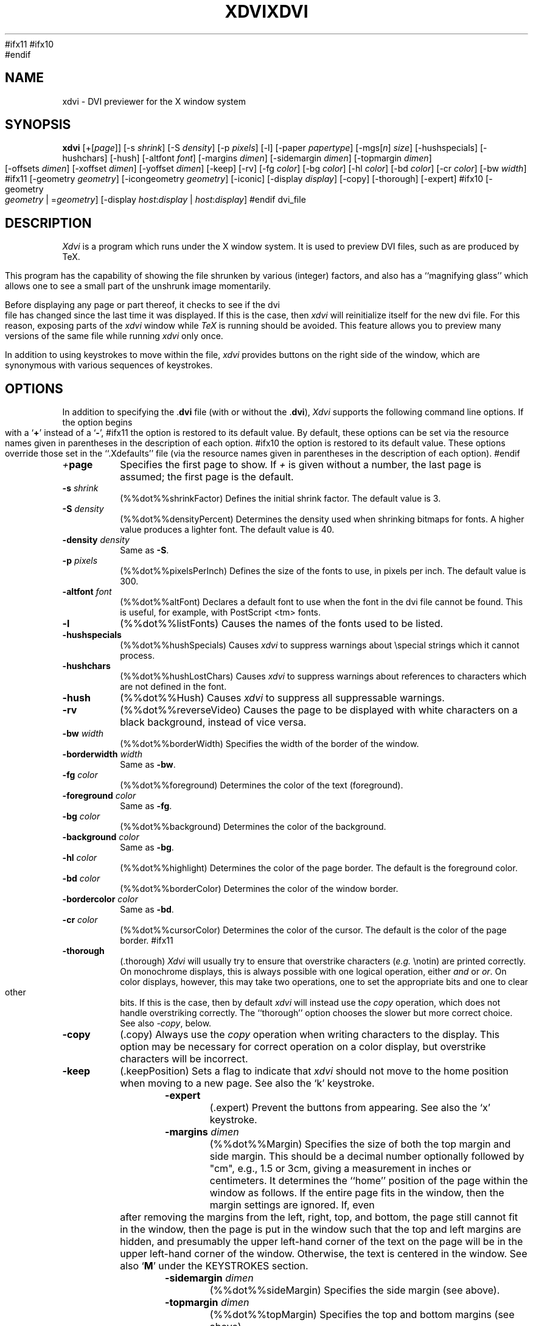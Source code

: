 #ifx11
.TH XDVI 1 "18 March 1992" "X Version 11"
#ifx10
.TH XDVI 1 "18 March 1992" "X Version 10"
#endif
.SH NAME
xdvi \- DVI previewer for the X window system
.SH SYNOPSIS
.B xdvi
.nh
[+[\fIpage\fP]] [\-s \fIshrink\fP] [\-S \fIdensity\fP] [\-p \fIpixels\fP] [\-l]
[\-paper \fIpapertype\fP] [\-mgs[\fIn\fP] \fIsize\fP]
[\-hushspecials] [-hushchars] [-hush] [\-altfont \fIfont\fP]
[\-margins \fIdimen\fP] [\-sidemargin \fIdimen\fP] [\-topmargin \fIdimen\fP]
[\-offsets \fIdimen\fP] [\-xoffset \fIdimen\fP] [\-yoffset \fIdimen\fP]
[\-keep] [\-rv] [\-fg \fIcolor\fP] [\-bg \fIcolor\fP]
[\-hl \fIcolor\fP] [\-bd \fIcolor\fP] [\-cr \fIcolor\fP] [\-bw \fIwidth\fP]
#ifx11
[\-geometry \fIgeometry\fP] [\-icongeometry \fIgeometry\fP] [\-iconic]
[\-display \fIdisplay\fP] [\-copy] [\-thorough]
[\-expert]
#ifx10
[\-geometry \fIgeometry\fP | =\fIgeometry\fP]
[\-display \fIhost\fP:\fIdisplay\fP | \fIhost\fP:\fIdisplay\fP]
#endif
dvi_file
.hy
.SH DESCRIPTION
.I Xdvi
is a program which runs under the X window system. It is used to preview
DVI files, such as are produced by TeX.
.PP
This program has the capability of showing the file shrunken by various
(integer) factors, and also has a ``magnifying glass'' which allows one
to see a small part of the unshrunk image momentarily.
.PP
Before displaying any page or part thereof, it checks to see if the dvi
file has changed since the last time it was displayed.  If this is the case,
then \fIxdvi\fR will reinitialize itself for the new dvi file.  For this reason,
exposing parts of the \fIxdvi\fR window while \fITeX\fR is running should be
avoided.  This feature allows you to preview many versions
of the same file while running \fIxdvi\fR only once.
.PP
In addition to using keystrokes to move within the file, \fIxdvi\fR provides
buttons on the right side of the window, which are synonymous with various
sequences of keystrokes.
.SH OPTIONS
In addition to specifying the .\fPdvi\fR file (with or without the .\fPdvi\fR),
\fIXdvi\fR supports the following command line options.
If the option begins with a
.RB ` + '
instead of a
.RB ` \- ',
#ifx11
the option is restored to its default value.  By default, these options can
be set via the resource names given in parentheses in the description of
each option.
#ifx10
the option is restored to its default value.  These options override those
set in the ``.Xdefaults'' file (via the resource names given in parentheses
in the description of each option).
#endif
.TP
.IB + page
Specifies the first page to show.  If \fI+\fR is given without a
number, the last page is assumed; the first page is the default.
.TP
.BI \-s " shrink"
(%%dot%%shrinkFactor)
Defines the initial shrink factor.  The default value is 3.
.TP
.BI \-S " density"
(%%dot%%densityPercent)
Determines the density used when shrinking bitmaps for fonts.
A higher value produces a lighter font.  The default value is 40.
.TP
.BI \-density " density"
Same as \fB-S\fR.
.TP
.BI \-p " pixels"
(%%dot%%pixelsPerInch)
Defines the size of the fonts to use, in pixels per inch.  The
default value is 300.
.TP
.BI \-altfont " font"
(%%dot%%altFont)
Declares a default font to use when the font in the dvi file cannot be found.
This is useful, for example, with PostScript <tm> fonts.
.TP
.B \-l
(%%dot%%listFonts)
Causes the names of the fonts used to be listed.
.TP
.B \-hushspecials
(%%dot%%hushSpecials)
Causes \fIxdvi\fR to suppress warnings about \\special strings
which it cannot process.
.TP
.B \-hushchars
(%%dot%%hushLostChars)
Causes \fIxdvi\fR to suppress warnings about references to characters which
are not defined in the font.
.TP
.B \-hush
(%%dot%%Hush)
Causes \fIxdvi\fR to suppress all suppressable warnings.
.TP
.B \-rv
(%%dot%%reverseVideo)
Causes the page to be displayed with white characters on a
black background, instead of vice versa.
.TP
.BI \-bw " width"
(%%dot%%borderWidth)
Specifies the width of the border of the window.
.TP
.BI \-borderwidth " width"
Same as \fB-bw\fR.
.TP
.BI \-fg " color"
(%%dot%%foreground)
Determines the color of the text (foreground).
.TP
.BI \-foreground " color"
Same as \fB-fg\fR.
.TP
.BI \-bg " color"
(%%dot%%background)
Determines the color of the background.
.TP
.BI \-background " color"
Same as \fB-bg\fR.
.TP
.BI \-hl " color"
(%%dot%%highlight)
Determines the color of the page border.  The default is the foreground color.
.TP
.BI \-bd " color"
(%%dot%%borderColor)
Determines the color of the window border.
.TP
.BI \-bordercolor " color"
Same as \fB-bd\fR.
.TP
.BI \-cr " color"
(%%dot%%cursorColor)
Determines the color of the cursor.  The default is the color of the page
border.
#ifx11
.TP
.B \-thorough
(.thorough)
\fIXdvi\fR will usually try to ensure that overstrike characters (\fIe.g.\fR
\\notin) are printed correctly.  On monochrome displays, this is always
possible with one logical operation, either \fIand\fR or \fIor\fR.  On
color displays, however, this may take two operations, one to set the
appropriate bits and one to clear other bits.  If this is the case, then
by default \fIxdvi\fR will instead use the \fIcopy\fR operation,
which does not handle overstriking correctly.  The ``thorough'' option
chooses the slower but more correct choice.  See also \fI-copy\fR, below.
.TP
.B \-copy
(.copy)
Always use the \fIcopy\fR operation when writing characters to the display.
This option may be necessary for correct operation on a color display, but
overstrike characters will be incorrect.
.TP
.B \-keep
(.keepPosition)
Sets a flag to indicate that \fIxdvi\fR should not move to the home position
when moving to a new page.  See also the `k' keystroke.
.TP
.B \-expert
(.expert)
Prevent the buttons from appearing.  See also the `x' keystroke.
.TP
.BI \-margins " dimen"
(%%dot%%Margin)
Specifies the size of both the top margin and side margin.
This should be a decimal number optionally followed by "cm", e.g., 1.5 or 3cm,
giving a measurement in inches or centimeters.  It determines
the ``home'' position of the page within the window as follows.  If the entire
page fits in the window, then the margin settings are ignored.  If, even
after removing the margins from the left, right, top, and bottom, the page
still cannot fit in the window, then the page is put in the window such that
the top and left margins are hidden, and presumably the upper left-hand corner
of the text on the page will be in the upper left-hand corner of the window.
Otherwise, the text is centered in the window.  See also `\fBM\fR' under
the KEY\%STROKES section.
.TP
.BI \-sidemargin " dimen"
(%%dot%%sideMargin)
Specifies the side margin (see above).
.TP
.BI \-topmargin " dimen"
(%%dot%%topMargin)
Specifies the top and bottom margins (see above).
.TP
.BI \-offsets " dimen"
(%%dot%%Offset)
Specifies the size of both the horizontal and vertical offsets of the
output on the page.  This should be a decimal number optionally followed by
"cm", e.g., 1.5 or 3cm, giving a measurement in inches or centimeters.
By decree
of the Stanford TeX Project, the default TeX page origin is always 1 inch
over and down from the top-left page corner, even when non-American paper
sizes are used.  Therefore, the default offsets are 1.0 inch.
.TP
.BI \-xoffset " dimen"
(%%dot%%xOffset)
Specifies the size of the horizontal offset of the output on the page
(see above).
.TP
.BI \-yoffset " dimen"
(%%dot%%yOffset)
Specifies the size of the vertical offset of the output on the page
(see above).
.TP
.BI \-paper " papertype"
(%%dot%%paper)
Specifies the size of the printed page.  This may be of the form
\fIw\fRx\fIh\fR (or \fIw\fRx\fIh\fRcm), where \fIw\fR is the width in
inches (or cm) and \fIh\fR is the height in inches (or cm), respectively.
There are also synonyms which may be used:  us (8.5x11), usr (11x8.5),
legal (8.5x14), foolscap (13.5x17), as well as the ISO sizes a1-a7,
b1-b7, c1-c7, a1r-a7r (a1-a7 rotated), etc.  The default size is
%%defaultpagesize%%.
.TP
#ifx11
.BI "\-mgs[n]" " size"
(.magnifierSize[n])
Specifies the size of the window to be used for the ``magnifying glass''
for Button \fIn\fR.  See the MOUSE ACTIONS section.  Defaults are 200,
350, 600, 900, and 1200.
.TP
.BI \-mgs " size"
Same as \fB-mgs1\fR.
#ifx10
.BI \-mgs " size"
(magnifierSize1)
Specifies the size of the window to be used for the ``magnifying glass''
for the left button.  See the MOUSE ACTIONS section.  Default is 200.
.TP
.BI \-mgs1 " size"
Same as \fB-mgs\fR.
.TP
.BI \-mgs2 " size"
(magnifierSize2)
Specifies the ``magnifying glass'' size for the middle
button.  Default is 350.
.TP
.BI \-mgs3 " size"
(magnifierSize3)
Specifies the ``magnifying glass'' size for the right
button.  Default is 600.
#endif
.TP
#ifx11
.BI \-geometry " geometry"
(*geometry)
Specifies the initial geometry of the window.
.TP
.BI \-icongeometry " geometry
(%%dot%%iconGeometry)
Specifies the initial position for the icon.
.TP
.B \-iconic
(%%dot%%iconic)
Causes the XDVI window to start in the iconic state.  The default is to
start with the window open.
#ifx10
.BI = geometry
(geometry)
Specifies the initial geometry of the window.
.TP
.BI \-geometry " geometry"
Same as above.
#endif
.TP
.BI \-display " host:display"
Specifies the host and screen to be used for displaying the dvi file.
This is normally obtained from the environment variable ``DISPLAY.''
.SH KEYSTROKES
\fBXdvi\fR recognizes the following keystrokes when typed in its window.
Each may optionally be preceded by a (positive or negative) number, whose
interpretation will depend on the particular keystroke.
#ifx11
Also, the "Home", "Prior", "Next", and arrow cursor keys are synonyms for
`^', `b', `f', `l', `r', `u', and `d' keys, respectively.
#endif
.TP
.B q
Quits the program.  Control-C and control-D will do this, too.
.TP
.B n
Moves to the next page (or to the \fBn\fRth next page if a number is given).
Synonyms are `\fBf\fR', Space, Return, and Line Feed.
.TP
.B p
Moves to the previous page (or back \fBn\fR pages).  Synonyms are
`\fBb\fR', control-H, and Delete.
.TP
.B g
Moves to the page with the given number.  Initially, the first page is assumed
to be page number 1, but this can be changed with the `\fBP\fR' keystroke,
below.  If no page number is given, then it goes to the last page.
.TP
.B P
``This is page number \fBn\fR.''  This can be used to make the `\fBg\fR'
keystroke refer to actual page numbers instead of absolute page numbers.
.TP
.B Control-L
Redisplays the current page.
.TP
.B ^
Move to the ``home'' position of the page.  This is normally the upper
left-hand corner of the page, depending on the margins as described in
the \-\fBmargins\fR option, above.
.TP
.B u
Moves up two thirds of a windowfull.
.TP
.B d
Moves down two thirds of a windowfull.
.TP
.B l
Moves left two thirds of a windowfull.
.TP
.B r
Moves right two thirds of a windowfull.
.TP
.B c
Moves the page so that the point currently beneath the cursor is moved to
the middle of the window.  It also (gasp!) warps the cursor to the same place.
.TP
.B M
Sets the margins so that the point currently under the cursor is the upper
left-hand corner of the text in the page.  Note that this command itself does
not move the image at all.  For details on how the margins are used, see
the \-\fBmargins\fR option.
.TP
.B s
Changes the shrink factor to the given number.  If no number is given, the
smallest factor that makes the entire page fit in the window will be used.
(Margins are ignored in this computation.)
.TP
.B S
Sets the density factor to be used when shrinking bitmaps.  This should
be a number between 0 and 100; higher numbers produce lighter characters.
.TP
.B R
Forces the dvi file to be reread.  This allows you to preview many versions
of the same file while running \fIxdvi\fR only once.
.TP
.B k
Normally when \fIxdvi\fR switches pages, it moves to the home position as well.
The `k' keystroke toggles a `keep-position' flag which, when set, will keep
the same position when moving between pages.  Also `0k' and `1k' clear and
set this flag, respectively.  See also the \fB\-keep\fR option.
.TP
.B x
Toggles expert mode (in which the buttons do not appear).  Also `0x' and `1x'
clear and reset this mode, respectively.  See also the \fB\-expert\fR option.
.SH MOUSE ACTIONS
If the shrink factor is set to any number other than one, then clicking
any mouse button will pop up a ``magnifying glass'' which shows the unshrunk
image in the vicinity of the mouse click.  This subwindow disappears when
the mouse button is released.  Different mouse buttons produce different sized
windows, as indicated by the \fB\-mgs\fR option.  Moving the cursor
while holding the button down will move the magnifying glass.
.PP
Also, the scrollbars (if present) behave in the standard way:  pushing Button 2
in a scrollbar moves the top or left edge of the scrollbar to that point
and optionally drags it;
pushing Button 1 moves the image up or right by an amount equal to the distance
from the button press to the upper left-hand corner of the window; pushing
Button 3 moves the image down or left by the same amount.
.SH ENVIRONMENT
Uses the environment variable ``DISPLAY'' to specify which bit map display
terminal to use.
.PP
\fIXdvi\fR uses the same environment variables and algorithms for
finding font files as TeX and its friends do.  The default paths are
listed below.  The environment variables TEXFONTS, PKFONTS, TEXPKS, and
GFFONTS override the defaults.  A leading or trailing colon in an
environment variable value is replaced by the default.
.PP
Specifically, a GF file is looked for along GFFONTS, then TEXFONTS; a PK
file along PKFONTS, then TEXPKS, then TEXFONTS.
.PP
In either the default value or the environment variable value, if a
component ends with two slashes, all subdirectories of the given
directory are searched.
.PP
The ``XDVISIZES'' variable can be set to indicate which sizes of fonts are
available.  It should consist of a list of numbers separated by colons.
A leading or trailing colon is replaced by the default size list,
%%DEFAULT_FONT_SIZES%%.
.PP
Sizes are expressed in dots per inch; decimals may be used for ``pxl'' files:
for example, a 300 dots per inch file magnified by half a step comes out to
1643 dots per five inches, which should be encoded as 328.6.
.PP
\fIxdvi\fR tries the font size actually requested before trying any of
the given sizes.
.SH FILES
.br
%%DEFAULT_PK_PATH%%	PK format bitmaps.
.br
%%DEFAULT_GF_PATH%%	GF format bitmaps.
.br
~/.Xdefaults		User-specific X resource defaults.
.SH "SEE ALSO"
X(1), TeX(1).
.SH AUTHORS
Eric Cooper, CMU, did a version for direct output to a QVSS.
Modified for X by Bob Scheifler, MIT Laboratory for Computer Science.
Modified for X11 by Mark Eichin, MIT SIPB.
Additional enhancements by many others.
